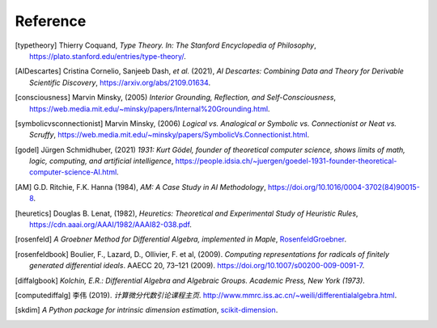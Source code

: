 Reference
=========================

.. [typetheory] Thierry Coquand,
   *Type Theory. In: The Stanford Encyclopedia of Philosophy*,
   `<https://plato.stanford.edu/entries/type-theory/>`_.

.. [AIDescartes] Cristina Cornelio, Sanjeeb Dash, *et al.* (2021),
   *AI Descartes: Combining Data and Theory for Derivable Scientific Discovery*,
   `<https://arxiv.org/abs/2109.01634>`_.

.. [consciousness] Marvin Minsky, (2005)
   *Interior Grounding, Reflection, and Self-Consciousness*,
   `<https://web.media.mit.edu/~minsky/papers/Internal%20Grounding.html>`_.

.. [symbolicvsconnectionist] Marvin Minsky, (2006)
    *Logical vs. Analogical or Symbolic vs. Connectionist or Neat vs. Scruffy*,
    `<https://web.media.mit.edu/~minsky/papers/SymbolicVs.Connectionist.html>`_.
 
.. [godel] Jürgen Schmidhuber, (2021)
    *1931: Kurt Gödel, founder of theoretical computer science, shows limits of math, logic, computing, and artificial intelligence*,
    `<https://people.idsia.ch/~juergen/goedel-1931-founder-theoretical-computer-science-AI.html>`_.

.. [AM]  G.D. Ritchie, F.K. Hanna (1984),
    *AM: A Case Study in AI Methodology*,
    `<https://doi.org/10.1016/0004-3702(84)90015-8>`_.

.. [heuretics] Douglas B. Lenat, (1982),
    *Heuretics: Theoretical and Experimental Study of Heuristic Rules*,
    `<https://cdn.aaai.org/AAAI/1982/AAAI82-038.pdf>`_.

.. [rosenfeld]
    *A Groebner Method for Differential Algebra, implemented in Maple*,
    `RosenfeldGroebner <https://www.maplesoft.com/support/help/maple/view.aspx?path=DifferentialAlgebra/RosenfeldGroebner>`_.

.. [rosenfeldbook] Boulier, F., Lazard, D., Ollivier, F. et al, (2009).
    *Computing representations for radicals of finitely generated differential ideals*.
    AAECC 20, 73–121 (2009).
    `<https://doi.org/10.1007/s00200-009-0091-7>`_.

.. [diffalgbook]
    *Kolchin, E.R.: Differential Algebra and Algebraic Groups. Academic Press, New York (1973)*.

.. [computediffalg]  李伟 (2019).
    *计算微分代数引论课程主页*.
    `<http://www.mmrc.iss.ac.cn/~weili/differentialalgebra.html>`_.

.. [skdim]
    *A Python package for intrinsic dimension estimation*,
    `scikit-dimension <https://scikit-dimension.readthedocs.io/en/latest/>`_.
